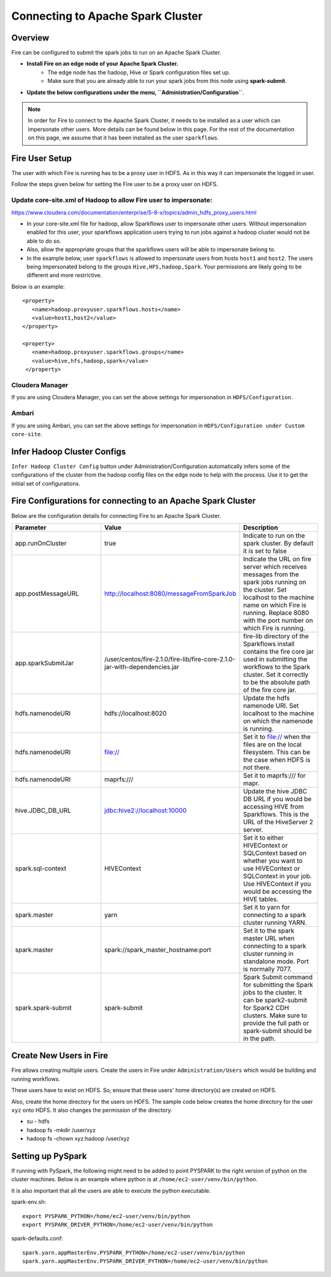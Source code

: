 Connecting to Apache Spark Cluster
==================================

Overview
--------

Fire can be configured to submit the spark jobs to run on an Apache Spark Cluster.

* **Install Fire on an edge node of your Apache Spark Cluster.**
    * The edge node has the hadoop, Hive or Spark configuration files set up.
    * Make sure that you are already able to run your spark jobs from this node using **spark-submit**.
* **Update the below configurations under the menu, ``Administration/Configuration``**.


.. Note:: In order for Fire to connect to the Apache Spark Cluster, it needs to be installed as a user which can impersonate other users. More details can be found below in this page. For the rest of the documentation on this page, we assume that it has been installed as the user ``sparkflows``.

Fire User Setup
---------------

The user with which Fire is running has to be a proxy user in HDFS. As in this way it can impersonate the logged in user.

Follow the steps given below for setting the Fire user to be a proxy user on HDFS.


Update core-site.xml of Hadoop to allow Fire user to impersonate:
^^^^^^


https://www.cloudera.com/documentation/enterprise/5-8-x/topics/admin_hdfs_proxy_users.html


* In your core-site.xml file for hadoop, allow Sparkflows user to impersonate other users. Without impersonation enabled for this user, your sparkflows application users trying to run jobs against a hadoop cluster would not be able to do so.

* Also, allow the appropriate groups that the sparkflows users will be able to impersonate belong to.

* In the example below, user ``sparkflows`` is allowed to impersonate users from hosts ``host1`` and ``host2``.  The users being impersonated belong to the groups ``Hive,HFS,hadoop,Spark``. Your permissions are likely going to be different and more restrictive.

Below is an example::


  <property>
     <name>hadoop.proxyuser.sparkflows.hosts</name>
     <value>host1,host2</value>
  </property>

  <property>
     <name>hadoop.proxyuser.sparkflows.groups</name>
     <value>hive,hfs,hadoop,spark</value>
   </property>


Cloudera Manager
^^^^^^^^^^^^^^^^

If you are using Cloudera Manager, you can set the above settings for impersonation in ``HDFS/Configuration``.

.. figure:: ../_assets/installation/cloudera-manager-hdfs-configuration.png
   :scale: 100%
   :alt: Cloudera Configs
   :align: center


Ambari
^^^^^^

If you are using Ambari, you can set the above settings for impersonation in ``HDFS/Configuration under Custom core-site``.

.. figure:: ../_assets/installation/ambari-hdfs-configuration.png
   :scale: 100%
   :alt: Ambari Configs
   :align: center



Infer Hadoop Cluster Configs
--------------------

``Infer Hadoop Cluster Config`` button under Administration/Configuration automatically infers some of the configurations of the cluster from the hadoop config files on the edge node to help with the process. Use it to get the initial set of configurations.

.. figure:: ../_assets/installation/infer-hadoop-configs.png
   :scale: 100%
   :alt: Infer Hadoop Configs
   :align: center


Fire Configurations for connecting to an Apache Spark Cluster
-------------------------------------------------------------

Below are the configuration details for connecting Fire to an Apache Spark Cluster.

.. list-table:: 
   :widths: 20 20 20
   :header-rows: 1

   * - Parameter
     - Value
     - Description
   * - app.runOnCluster
     - true
     - Indicate to run on the spark cluster. By default it is set to false
   * - app.postMessageURL
     - http://localhost:8080/messageFromSparkJob
     - Indicate the URL on fire server which receives messages from the spark jobs running on the cluster. Set localhost to the machine name on which Fire is running. Replace 8080 with the port number on which Fire is running.
   * - app.sparkSubmitJar
     - /user/centos/fire-2.1.0/fire-lib/fire-core-2.1.0-jar-with-dependencies.jar
     - fire-lib directory of the Sparkflows install contains the fire core jar used in submitting the workflows to the Spark cluster. Set it correctly to be the absolute path of the fire core jar. 
   * - hdfs.namenodeURI
     - hdfs://localhost:8020
     - Update the hdfs namenode URI. Set localhost to the machine on which the namenode is running.
   * - hdfs.namenodeURI
     - file://
     - Set it to file:// when the files are on the local filesystem. This can be the case when HDFS is not there.  
   * - hdfs.namenodeURI
     - maprfs:///
     - Set it to maprfs:/// for mapr.  
   * - hive.JDBC_DB_URL 
     - jdbc:hive2://localhost:10000 
     - Update the hive JDBC DB URL if you would be accessing HIVE from Sparkflows. This is the URL of the HiveServer 2 server.
   * - spark.sql-context 
     - HIVEContext
     - Set it to either HIVEContext or SQLContext based on whether you want to use HIVEContext or SQLContext in your job. Use HIVEContext if you would be accessing the HIVE tables. 
   * - spark.master  
     - yarn 
     - Set it to yarn for connecting to a spark cluster running YARN.  
   * - spark.master  
     - spark://spark_master_hostname:port
     - Set it to the spark master URL when connecting to a spark cluster running in standalone mode. Port is normally 7077.
   * - spark.spark-submit 
     - spark-submit
     - Spark Submit command for submitting the Spark jobs to the cluster. It can be spark2-submit for Spark2 CDH clusters. Make sure to provide the full path or spark-submit should be in the path.  

Create New Users in Fire
--------------------

Fire allows creating multiple users. Create the users in Fire under ``Administration/Users`` which would be building and running workflows.

These users have to exist on HDFS. So, ensure that these users' home directory(s) are created on HDFS.

Also, create the home directory for the users on HDFS. The sample code below creates the home directory for the user ``xyz`` onto HDFS. It also changes the permission of the directory.

* su - hdfs
* hadoop fs -mkdir /user/xyz
* hadoop fs -chown xyz:hadoop /user/xyz


Setting up PySpark
-------------------

If running with PySpark, the following might need to be added to point PYSPARK to the right version of python on the cluster machines. Below is an example where python is at ``/home/ec2-user/venv/bin/python``.

It is also important that all the users are able to execute the python executable.

spark-env.sh::

    export PYSPARK_PYTHON=/home/ec2-user/venv/bin/python
    export PYSPARK_DRIVER_PYTHON=/home/ec2-user/venv/bin/python

spark-defaults.conf::

    spark.yarn.appMasterEnv.PYSPARK_PYTHON=/home/ec2-user/venv/bin/python
    spark.yarn.appMasterEnv.PYSPARK_DRIVER_PYTHON=/home/ec2-user/venv/bin/python

